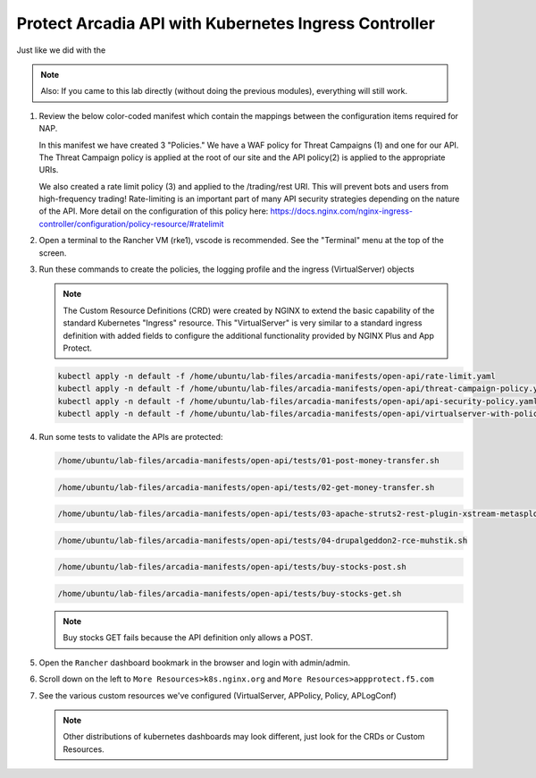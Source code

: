 Protect Arcadia API with Kubernetes Ingress Controller
######################################################

Just like we did with the

.. note::  Also: If you came to this lab directly (without doing the previous modules), everything will still work.

#.  Review the below color-coded manifest which contain the mappings between the configuration items required for NAP.

    .. image:: ../pictures/arcadia-complete-app-protect-config.png
        :align: center

    In this manifest we have created 3 "Policies." We have a WAF policy for Threat Campaigns (1) and one for our API. The Threat Campaign policy is applied at the root of our site and the API policy(2) is applied to the appropriate URIs.
    
    We also created a rate limit policy (3) and applied to the /trading/rest URI. This will prevent bots and users from high-frequency trading! Rate-limiting is an important part of many API security strategies depending on the nature of the API. More detail on the configuration of this policy here: https://docs.nginx.com/nginx-ingress-controller/configuration/policy-resource/#ratelimit

#.  Open a terminal to the Rancher VM (rke1), vscode is recommended. See the "Terminal" menu at the top of the screen.

    .. image:: ../pictures/ingress-controller-configuration.png
        :align: center

#.  Run these commands to create the policies, the logging profile and the ingress (VirtualServer) objects

    .. note:: The Custom Resource Definitions (CRD) were created by NGINX to extend the basic capability of the standard Kubernetes "Ingress" resource. This "VirtualServer" is very similar to a standard ingress definition with added fields to configure the additional functionality provided by NGINX Plus and App Protect.

    .. code-block:: BASH

        kubectl apply -n default -f /home/ubuntu/lab-files/arcadia-manifests/open-api/rate-limit.yaml
        kubectl apply -n default -f /home/ubuntu/lab-files/arcadia-manifests/open-api/threat-campaign-policy.yaml
        kubectl apply -n default -f /home/ubuntu/lab-files/arcadia-manifests/open-api/api-security-policy.yaml
        kubectl apply -n default -f /home/ubuntu/lab-files/arcadia-manifests/open-api/virtualserver-with-policies.yaml

#.  Run some tests to validate the APIs are protected:

    .. code-block:: BASH

        /home/ubuntu/lab-files/arcadia-manifests/open-api/tests/01-post-money-transfer.sh

    .. code-block:: BASH

        /home/ubuntu/lab-files/arcadia-manifests/open-api/tests/02-get-money-transfer.sh

    .. code-block:: BASH
        
        /home/ubuntu/lab-files/arcadia-manifests/open-api/tests/03-apache-struts2-rest-plugin-xstream-metasploit.sh

    .. code-block:: BASH

        /home/ubuntu/lab-files/arcadia-manifests/open-api/tests/04-drupalgeddon2-rce-muhstik.sh

    .. code-block:: BASH

        /home/ubuntu/lab-files/arcadia-manifests/open-api/tests/buy-stocks-post.sh

    .. code-block:: BASH
        
        /home/ubuntu/lab-files/arcadia-manifests/open-api/tests/buy-stocks-get.sh

    .. note:: Buy stocks GET fails because the API definition only allows a POST.

#.  Open the ``Rancher`` dashboard bookmark in the browser and login with admin/admin.
#.  Scroll down on the left to ``More Resources>k8s.nginx.org`` and ``More Resources>appprotect.f5.com``
#.  See the various custom resources we've configured (VirtualServer, APPolicy, Policy, APLogConf)

    .. note::  Other distributions of kubernetes dashboards may look different, just look for the CRDs or Custom Resources.

  .. image:: ../pictures/CRDs.png
     :align: center


